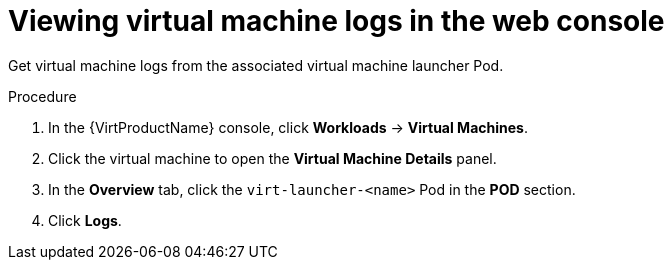 // Module included in the following assemblies:
//
// * virt/logging_events_monitoring/virt-logs.adoc

[id="virt-viewing-virtual-machine-logs-web_{context}"]
= Viewing virtual machine logs in the web console

Get virtual machine logs from the associated virtual machine launcher Pod.

.Procedure

. In the {VirtProductName} console, click *Workloads* -> *Virtual Machines*.
. Click the virtual machine to open the *Virtual Machine Details* panel.
. In the *Overview* tab, click the `virt-launcher-<name>` Pod in the *POD* 
section.
. Click *Logs*.
